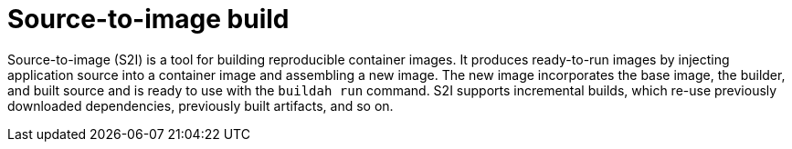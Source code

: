 // Module included in the following assemblies:
//
//* builds/build-strategies.adoc
//* builds/understanding-image-builds.adoc

[id="builds-strategy-s2i-build_{context}"]
= Source-to-image build

[role="_abstract"]
Source-to-image (S2I) is a tool for building reproducible container images. It produces ready-to-run images by injecting application source into a container image and assembling a new image. The new image incorporates the base image, the builder, and built source and is ready to use with the `buildah run` command. S2I supports incremental builds, which re-use previously downloaded dependencies, previously built artifacts, and so on.


////
The advantages of S2I include the following:

[horizontal]
Image flexibility:: S2I scripts can be written to inject application code into almost any existing Docker-formatted container image, taking advantage of the existing ecosystem. Note that, currently, S2I relies on `tar` to inject application source, so the image needs to be able to process tarred content.

Speed:: With S2I, the assemble process can perform a large number of complex operations without creating a new layer at each step, resulting in a fast process. In addition, S2I scripts can be written to re-use artifacts stored in a previous version of the application image, rather than having to download or build them each time the build is run.

Patchability:: S2I allows you to rebuild the application consistently if an underlying image needs a patch due to a security issue.

Operational efficiency:: By restricting build operations instead of allowing arbitrary actions, as a Dockerfile would allow, the PaaS operator can avoid accidental or intentional abuses of the build system.

Operational security:: Building an arbitrary Dockerfile exposes the host system to root privilege escalation. This can be exploited by a malicious user because the entire Docker build process is run as a user with Docker privileges. S2I restricts the operations performed as a root user and can run the scripts as a non-root user.

User efficiency:: S2I prevents developers from performing arbitrary `yum install` type operations, which could slow down development iteration, during their application build.

Ecosystem:: S2I encourages a shared ecosystem of images where you can leverage best practices for your applications.

Reproducibility:: Produced images can include all inputs including specific versions of build tools and dependencies. This ensures that the image can be reproduced precisely.
////
